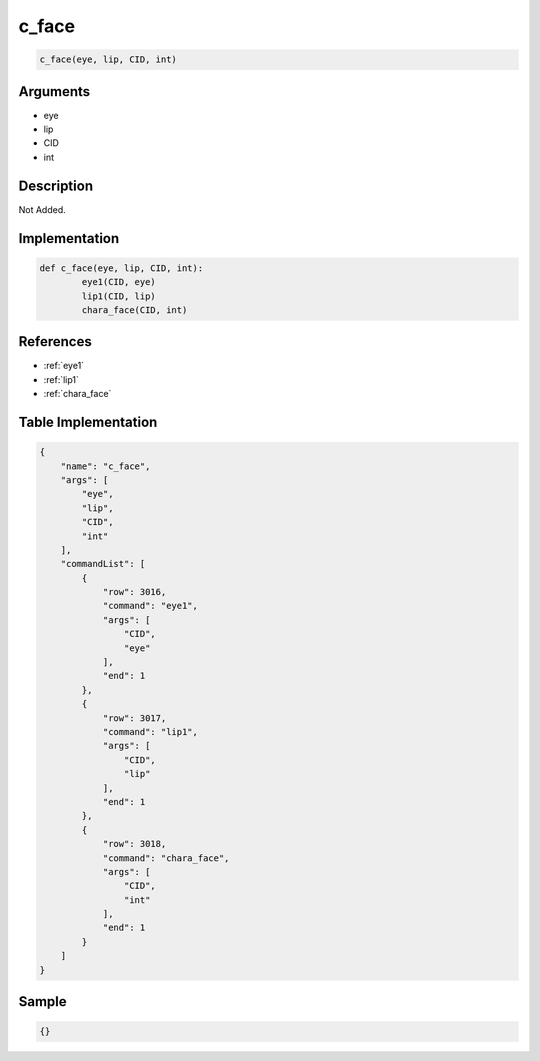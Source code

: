 .. _c_face:

c_face
========================

.. code-block:: text

	c_face(eye, lip, CID, int)


Arguments
------------

* eye
* lip
* CID
* int

Description
-------------

Not Added.

Implementation
-------------

.. code-block:: python

	def c_face(eye, lip, CID, int):
		eye1(CID, eye)
		lip1(CID, lip)
		chara_face(CID, int)

References
-------------
* :ref:`eye1`
* :ref:`lip1`
* :ref:`chara_face`

Table Implementation
-------------

.. code-block:: json

	{
	    "name": "c_face",
	    "args": [
	        "eye",
	        "lip",
	        "CID",
	        "int"
	    ],
	    "commandList": [
	        {
	            "row": 3016,
	            "command": "eye1",
	            "args": [
	                "CID",
	                "eye"
	            ],
	            "end": 1
	        },
	        {
	            "row": 3017,
	            "command": "lip1",
	            "args": [
	                "CID",
	                "lip"
	            ],
	            "end": 1
	        },
	        {
	            "row": 3018,
	            "command": "chara_face",
	            "args": [
	                "CID",
	                "int"
	            ],
	            "end": 1
	        }
	    ]
	}

Sample
-------------

.. code-block:: json

	{}
